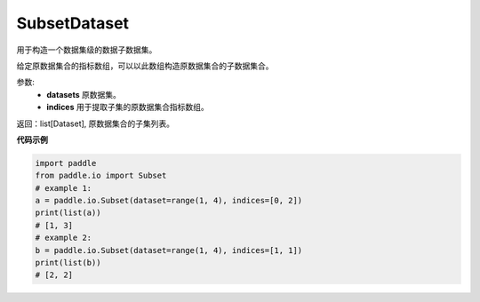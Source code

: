 .. _cn_api_io_SubsetDataset:

SubsetDataset
-------------------------------

.. py:class:: paddle.io.SubsetDataset(dataset, indices)

用于构造一个数据集级的数据子数据集。

给定原数据集合的指标数组，可以以此数组构造原数据集合的子数据集合。

参数:
    - **datasets** 原数据集。
    - **indices** 用于提取子集的原数据集合指标数组。

返回：list[Dataset], 原数据集合的子集列表。

**代码示例**

.. code-block:: python

    import paddle
    from paddle.io import Subset
    # example 1:
    a = paddle.io.Subset(dataset=range(1, 4), indices=[0, 2])
    print(list(a))
    # [1, 3]
    # example 2:
    b = paddle.io.Subset(dataset=range(1, 4), indices=[1, 1])
    print(list(b))
    # [2, 2]

